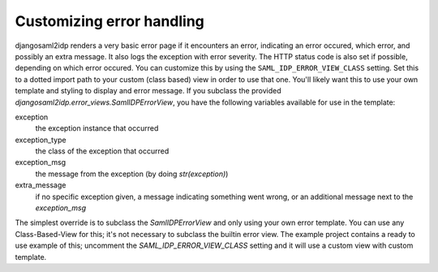 Customizing error handling
==========================

djangosaml2idp renders a very basic error page if it encounters an error, indicating an error occured, which error, and possibly an extra message.
It also logs the exception with error severity.
The HTTP status code is also set if possible, depending on which error occured.
You can customize this by using the ``SAML_IDP_ERROR_VIEW_CLASS`` setting. Set this to a dotted import path to your custom (class based) view in order to use that one.
You'll likely want this to use your own template and styling to display and error message.
If you subclass the provided `djangosaml2idp.error_views.SamlIDPErrorView`, you have the following variables available for use in the template:

exception
  the exception instance that occurred

exception_type
  the class of the exception that occurred

exception_msg
  the message from the exception (by doing `str(exception)`)

extra_message
  if no specific exception given, a message indicating something went wrong, or an additional message next to the `exception_msg`

The simplest override is to subclass the `SamlIDPErrorView` and only using your own error template.
You can use any Class-Based-View for this; it's not necessary to subclass the builtin error view.
The example project contains a ready to use example of this; uncomment the `SAML_IDP_ERROR_VIEW_CLASS` setting and it will use a custom view with custom template.
